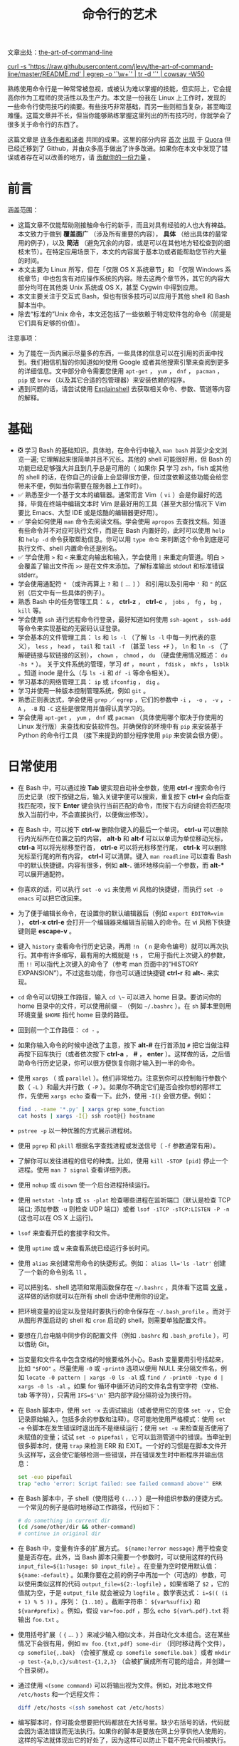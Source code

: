 #+TITLE: 命令行的艺术
#+HTML_HEAD: <link rel="stylesheet" type="text/css" href="static/css/org.css"/>

文章出处：[[https://github.com/jlevy/the-art-of-command-line][the-art-of-command-line]]

#+begin_export html
<a href="https://gitter.im/jlevy/the-art-of-command-line?utm_source=badge&utm_medium=badge&utm_campaign=pr-badge&utm_content=badge">
<img src="https://badges.gitter.im/Join%20Chat.svg" alt="Join the chat at https://gitter.im/jlevy/the-art-of-command-line"/>
</a>
#+end_export

#+begin_export html
<a href="https://github.com/jlevy/the-art-of-command-line/blob/master/cowsay.png">
curl -s 'https://raw.githubusercontent.com/jlevy/the-art-of-command-line/master/README.md' | egrep -o '`\w+`' | tr -d '`' | cowsay -W50
</a>
#+end_export

熟练使用命令行是一种常常被忽视，或被认为难以掌握的技能，但实际上，它会提高你作为工程师的灵活性以及生产力。本文是一份我在 Linux 上工作时，发现的一些命令行使用技巧的摘要。有些技巧非常基础，而另一些则相当复杂，甚至晦涩难懂。这篇文章并不长，但当你能够熟练掌握这里列出的所有技巧时，你就学会了很多关于命令行的东西了。

这篇文章是 [[https://github.com/jlevy/the-art-of-command-line/blob/master/AUTHORS.md][许多作者和译者]] 共同的成果。这里的部分内容 [[http://www.quora.com/What-are-some-lesser-known-but-useful-Unix-commands][首次]] [[http://www.quora.com/What-are-the-most-useful-Swiss-army-knife-one-liners-on-Unix][出现]] 于 [[http://www.quora.com/What-are-some-time-saving-tips-that-every-Linux-user-should-know][Quora]] 但已经迁移到了 Github，并由众多高手做出了许多改进。如果你在本文中发现了错误或者存在可以改善的地方，请 [[https://github.com/jlevy/the-art-of-command-line/blob/master/CONTRIBUTING.md][贡献你的一份力量]] 。

* 前言
涵盖范围：

- 这篇文章不仅能帮助刚接触命令行的新手，而且对具有经验的人也大有裨益。本文致力于做到 *覆盖面广* （涉及所有重要的内容）， *具体* （给出具体的最常用的例子），以及 *简洁* （避免冗余的内容，或是可以在其他地方轻松查到的细枝末节）。在特定应用场景下，本文的内容属于基本功或者能帮助您节约大量的时间。
- 本文主要为 Linux 所写，但在「仅限 OS X 系统章节」和 「仅限 Windows 系统章节」中也包含有对应操作系统的内容。除去这两个章节外，其它的内容大部分均可在其他类 Unix 系统或 OS X，甚至 Cygwin 中得到应用。
- 本文主要关注于交互式 Bash，但也有很多技巧可以应用于其他 shell 和 Bash 脚本当中。
- 除去“标准的”Unix 命令，本文还包括了一些依赖于特定软件包的命令（前提是它们具有足够的价值）。

注意事项：

- 为了能在一页内展示尽量多的东西，一些具体的信息可以在引用的页面中找到。我们相信机智的你知道如何使用 Google 或者其他搜索引擎来查阅到更多的详细信息。文中部分命令需要您使用 ~apt-get~ ， ~yum~ ， ~dnf~ ， ~pacman~ ， ~pip~ 或 ~brew~ （以及其它合适的包管理器）来安装依赖的程序。
- 遇到问题的话，请尝试使用 [[http://explainshell.com/][Explainshell]] 去获取相关命令、参数、管道等内容的解释。
* 基础
- ❎ 学习 Bash 的基础知识。具体地，在命令行中输入 ~man bash~ 并至少全文浏览一遍; 它理解起来很简单并且不冗长。其他的 shell 可能很好用，但 Bash 的功能已经足够强大并且到几乎总是可用的（ 如果你 *只* 学习 zsh，fish 或其他的 shell 的话，在你自己的设备上会显得很方便，但过度依赖这些功能会给您带来不便，例如当你需要在服务器上工作时）。
- ✅ 熟悉至少一个基于文本的编辑器。通常而言 Vim（ ~vi~ ）会是你最好的选择，毕竟在终端中编辑文本时 Vim 是最好用的工具（甚至大部分情况下 Vim 要比 Emacs、大型 IDE 或是炫酷的编辑器更好用）。
- ✅ 学会如何使用 ~man~ 命令去阅读文档。学会使用 ~apropos~ 去查找文档。知道有些命令并不对应可执行文件，而是在 Bash 内置好的，此时可以使用 ~help~ 和 ~help -d~ 命令获取帮助信息。你可以用 ~type 命令~ 来判断这个命令到底是可执行文件、shell 内置命令还是别名。
- ✅ 学会使用 ~>~ 和 ~<~ 来重定向输出和输入，学会使用 ~|~ 来重定向管道。明白 ~>~ 会覆盖了输出文件而 ~>>~ 是在文件末添加。了解标准输出 stdout 和标准错误 stderr。
- 学会使用通配符 ~*~ （或许再算上 ~?~ 和 ~[~ ... ~]~ ） 和引用以及引用中 ~'~ 和 ~"~ 的区别（后文中有一些具体的例子）。
- 熟悉 Bash 中的任务管理工具： ~&~ ， *ctrl-z* ， *ctrl-c* ， ~jobs~ ， ~fg~ ， ~bg~ ， ~kill~ 等。
- 学会使用 ~ssh~ 进行远程命令行登录，最好知道如何使用 ~ssh-agent~ ， ~ssh-add~ 等命令来实现基础的无密码认证登录。
- 学会基本的文件管理工具： ~ls~ 和 ~ls -l~ （了解 ~ls -l~ 中每一列代表的意义）， ~less~ ， ~head~ ， ~tail~ 和 ~tail -f~ （甚至 ~less +F~ ）， ~ln~ 和 ~ln -s~ （了解硬链接与软链接的区别）， ~chown~ ， ~chmod~ ， ~du~ （硬盘使用情况概述： ~du -hs *~ ）。 关于文件系统的管理，学习 ~df~ ， ~mount~ ， ~fdisk~ ， ~mkfs~ ， ~lsblk~ 。知道 inode 是什么（与 ~ls -i~ 和 ~df -i~ 等命令相关）。
- 学习基本的网络管理工具： ~ip~ 或 ~ifconfig~ ， ~dig~ 。
- 学习并使用一种版本控制管理系统，例如 ~git~ 。
- 熟悉正则表达式，学会使用 ~grep~ ／ ~egrep~ ，它们的参数中 ~-i~ ， ~-o~ ， ~-v~ ， ~-A~ ， ~-B~ 和 ~-C~ 这些是很常用并值得认真学习的。
- 学会使用 ~apt-get~ ， ~yum~ ， ~dnf~ 或 ~pacman~ （具体使用哪个取决于你使用的 Linux 发行版）来查找和安装软件包。并确保你的环境中有 ~pip~ 来安装基于 Python 的命令行工具 （接下来提到的部分程序使用 ~pip~ 来安装会很方便）。
* 日常使用
- 在 Bash 中，可以通过按 *Tab* 键实现自动补全参数，使用 *ctrl-r* 搜索命令行历史记录（按下按键之后，输入关键字便可以搜索，重复按下 *ctrl-r* 会向后查找匹配项，按下 *Enter* 键会执行当前匹配的命令，而按下右方向键会将匹配项放入当前行中，不会直接执行，以便做出修改）。
- 在 Bash 中，可以按下 *ctrl-w* 删除你键入的最后一个单词， *ctrl-u* 可以删除行内光标所在位置之前的内容， *alt-b* 和 *alt-f* 可以以单词为单位移动光标， *ctrl-a* 可以将光标移至行首， *ctrl-e* 可以将光标移至行尾， *ctrl-k* 可以删除光标至行尾的所有内容， *ctrl-l* 可以清屏。键入 ~man readline~ 可以查看 Bash 中的默认快捷键。内容有很多，例如 *alt-.* 循环地移向前一个参数，而 *alt-** 可以展开通配符。
- 你喜欢的话，可以执行 ~set -o vi~ 来使用 vi 风格的快捷键，而执行 ~set -o emacs~ 可以把它改回来。
- 为了便于编辑长命令，在设置你的默认编辑器后（例如 ~export EDITOR=vim~ ）， *ctrl-x* *ctrl-e* 会打开一个编辑器来编辑当前输入的命令。在 vi 风格下快捷键则是 *escape-v* 。
- 键入 ~history~ 查看命令行历史记录，再用 ~!n~ （ ~n~ 是命令编号）就可以再次执行。其中有许多缩写，最有用的大概就是 ~!$~ ， 它用于指代上次键入的参数，而 ~!!~ 可以指代上次键入的命令了（参考 man 页面中的“HISTORY EXPANSION”）。不过这些功能，你也可以通过快捷键 *ctrl-r* 和 *alt-.* 来实现。
- ~cd~ 命令可以切换工作路径，输入 =cd \~= 可以进入 home 目录。要访问你的 home 目录中的文件，可以使用前缀 ~~~ （例如 =~/.bashrc= ）。在 ~sh~ 脚本里则用环境变量 ~$HOME~ 指代 home 目录的路径。
- 回到前一个工作路径： ~cd -~ 。
- 如果你输入命令的时候中途改了主意，按下 *alt-#* 在行首添加 ~#~ 把它当做注释再按下回车执行（或者依次按下 *ctrl-a* ，  *#* ，  *enter* ）。这样做的话，之后借助命令行历史记录，你可以很方便恢复你刚才输入到一半的命令。
- 使用 ~xargs~ （ 或 ~parallel~ ）。他们非常给力。注意到你可以控制每行参数个数（ ~-L~ ）和最大并行数（ ~-P~ ）。如果你不确定它们是否会按你想的那样工作，先使用 ~xargs echo~ 查看一下。此外，使用 ~-I{}~ 会很方便。例如：

  #+begin_src bash
    find . -name '*.py' | xargs grep some_function
    cat hosts | xargs -I{} ssh root@{} hostname
  #+end_src

- ~pstree -p~ 以一种优雅的方式展示进程树。
- 使用 ~pgrep~ 和 ~pkill~ 根据名字查找进程或发送信号（ ~-f~ 参数通常有用）。
- 了解你可以发往进程的信号的种类。比如，使用 ~kill -STOP [pid]~ 停止一个进程。使用 ~man 7 signal~ 查看详细列表。
- 使用 ~nohup~ 或 ~disown~ 使一个后台进程持续运行。
- 使用 ~netstat -lntp~ 或 ~ss -plat~ 检查哪些进程在监听端口（默认是检查 TCP 端口; 添加参数 ~-u~ 则检查 UDP 端口）或者 ~lsof -iTCP -sTCP:LISTEN -P -n~ (这也可以在 OS X 上运行)。
- ~lsof~ 来查看开启的套接字和文件。
- 使用 ~uptime~ 或 ~w~ 来查看系统已经运行多长时间。
- 使用 ~alias~ 来创建常用命令的快捷形式。例如： ~alias ll='ls -latr'~ 创建了一个新的命令别名 ~ll~ 。
- 可以把别名、shell 选项和常用函数保存在 ~~/.bashrc~ ，具体看下这篇 [[http://superuser.com/a/183980/7106][文章]] 。这样做的话你就可以在所有 shell 会话中使用你的设定。
- 把环境变量的设定以及登陆时要执行的命令保存在 ~~/.bash_profile~ 。而对于从图形界面启动的 shell 和 ~cron~ 启动的 shell，则需要单独配置文件。
- 要想在几台电脑中同步你的配置文件（例如 ~.bashrc~ 和 ~.bash_profile~ ），可以借助 Git。
- 当变量和文件名中包含空格的时候要格外小心。Bash 变量要用引号括起来，比如 ~"$FOO"~ 。尽量使用 ~-0~ 或 ~-print0~ 选项以便用 NULL 来分隔文件名，例如 ~locate -0 pattern | xargs -0 ls -al~ 或 ~find / -print0 -type d | xargs -0 ls -al~ 。如果 for 循环中循环访问的文件名含有空字符（空格、tab 等字符），只需用 ~IFS=$'\n'~ 把内部字段分隔符设为换行符。
- 在 Bash 脚本中，使用 ~set -x~ 去调试输出（或者使用它的变体 ~set -v~ ，它会记录原始输入，包括多余的参数和注释）。尽可能地使用严格模式：使用 ~set -e~ 令脚本在发生错误时退出而不是继续运行；使用 ~set -u~ 来检查是否使用了未赋值的变量；试试 ~set -o pipefail~ ，它可以监测管道中的错误。当牵扯到很多脚本时，使用 ~trap~ 来检测 ERR 和 EXIT。一个好的习惯是在脚本文件开头这样写，这会使它能够检测一些错误，并在错误发生时中断程序并输出信息：

  #+begin_src bash
    set -euo pipefail
    trap "echo 'error: Script failed: see failed command above'" ERR
  #+end_src

- 在 Bash 脚本中，子 shell（使用括号 ~(...)~ ）是一种组织参数的便捷方式。一个常见的例子是临时地移动工作路径，代码如下：

  #+begin_src bash
    # do something in current dir
    (cd /some/other/dir && other-command)
    # continue in original dir
  #+end_src

- 在 Bash 中，变量有许多的扩展方式。 ~${name:?error message}~ 用于检查变量是否存在。此外，当 Bash 脚本只需要一个参数时，可以使用这样的代码 ~input_file=${1:?usage: $0 input_file}~ 。在变量为空时使用默认值： ~${name:-default}~ 。如果你要在之前的例子中再加一个（可选的）参数，可以使用类似这样的代码 ~output_file=${2:-logfile}~ ，如果省略了 ~$2~ ，它的值就为空，于是 ~output_file~ 就会被设为 ~logfile~ 。数学表达式： ~i=$(( (i + 1) % 5 ))~ 。序列： ~{1..10}~ 。截断字符串： ~${var%suffix}~ 和 ~${var#prefix}~ 。例如，假设 ~var=foo.pdf~ ，那么 ~echo ${var%.pdf}.txt~ 将输出 ~foo.txt~ 。
- 使用括号扩展（ ~{~ ... ~}~ ）来减少输入相似文本，并自动化文本组合。这在某些情况下会很有用，例如 ~mv foo.{txt,pdf} some-dir~ （同时移动两个文件）， ~cp somefile{,.bak}~ （会被扩展成 ~cp somefile somefile.bak~ ）或者 ~mkdir -p test-{a,b,c}/subtest-{1,2,3}~ （会被扩展成所有可能的组合，并创建一个目录树）。
- 通过使用 ~<(some command)~ 可以将输出视为文件。例如，对比本地文件 ~/etc/hosts~ 和一个远程文件：

  #+begin_src bash
    diff /etc/hosts <(ssh somehost cat /etc/hosts)
  #+end_src

- 编写脚本时，你可能会想要把代码都放在大括号里。缺少右括号的话，代码就会因为语法错误而无法执行。如果你的脚本是要放在网上分享供他人使用的，这样的写法就体现出它的好处了，因为这样可以防止下载不完全代码被执行。

  #+begin_src bash
    {
      # 在这里写代码
    }
  #+end_src

- 了解 Bash 中的“here documents”，例如 ~cat <<EOF ...~ 。
- 在 Bash 中，同时重定向标准输出和标准错误： ~some-command >logfile 2>&1~ 或者 ~some-command &>logfile~ 。通常，为了保证命令不会在标准输入里残留一个未关闭的文件句柄捆绑在你当前所在的终端上，在命令后添加 ~</dev/null~ 是一个好习惯。
- 使用 ~man ascii~ 查看具有十六进制和十进制值的ASCII表。 ~man unicode~ ， ~man utf-8~ ，以及 ~man latin1~ 有助于你去了解通用的编码信息。
- 使用 ~screen~ 或 [[https://tmux.github.io/][tmux]] 来使用多份屏幕，当你在使用 ssh 时（保存 session 信息）将尤为有用。而 ~byobu~ 可以为它们提供更多的信息和易用的管理工具。另一个轻量级的 session 持久化解决方案是 [[https://github.com/bogner/dtach][~dtach~]] 。
- ssh 中，了解如何使用 ~-L~ 或 ~-D~ （偶尔需要用 ~-R~ ）开启隧道是非常有用的，比如当你需要从一台远程服务器上访问 web 页面。
- 对 ssh 设置做一些小优化可能是很有用的，例如这个 ~~/.ssh/config~ 文件包含了防止特定网络环境下连接断开、压缩数据、多通道等选项：

  #+begin_src conf
    TCPKeepAlive=yes
    ServerAliveInterval=15
    ServerAliveCountMax=6
    Compression=yes
    ControlMaster auto
    ControlPath /tmp/%r@%h:%p
    ControlPersist yes
  #+end_src

- 一些其他的关于 ssh 的选项是与安全相关的，应当小心翼翼的使用。例如你应当只能在可信任的网络中启用 ~StrictHostKeyChecking=no~ ， ~ForwardAgent=yes~ 。
- 考虑使用 [[https://mosh.mit.edu/][mosh]] 作为 ssh 的替代品，它使用 UDP 协议。它可以避免连接被中断并且对带宽需求更小，但它需要在服务端做相应的配置。
- 获取八进制形式的文件访问权限（修改系统设置时通常需要，但 ~ls~ 的功能不那么好用并且通常会搞砸），可以使用类似如下的代码：

  #+begin_src bash
    stat -c '%A %a %n' /etc/timezone
  #+end_src

- 使用 [[https://github.com/mooz/percol][percol]] 或者 [[https://github.com/junegunn/fzf][fzf]] 可以交互式地从另一个命令输出中选取值。
- 使用 ~fpp~ （[[https://github.com/facebook/PathPicker][PathPicker]]）可以与基于另一个命令(例如 ~git~ ）输出的文件交互。
- 将 web 服务器上当前目录下所有的文件（以及子目录）暴露给你所处网络的所有用户，使用： ~python -m SimpleHTTPServer 7777~ （使用端口 7777 和 Python 2）或 ~python -m http.server 7777~ （使用端口 7777 和 Python 3）。
- 以其他用户的身份执行命令，使用 ~sudo~ 。默认以 root 用户的身份执行；使用 ~-u~ 来指定其他用户。使用 ~-i~ 来以该用户登录（需要输入 _你自己的_ 密码）。
- 将 shell 切换为其他用户，使用 ~su username~ 或者 ~su - username~ 。加入 ~-~ 会使得切换后的环境与使用该用户登录后的环境相同。省略用户名则默认为 root。切换到哪个用户，就需要输入 _哪个用户的_ 密码。
- 了解命令行的 [[https://wiki.debian.org/CommonErrorMessages/ArgumentListTooLong][128k 限制]] 。使用通配符匹配大量文件名时，常会遇到“Argument list too long”的错误信息。（这种情况下换用 ~find~ 或 ~xargs~ 通常可以解决。）
- 当你需要一个基本的计算器时，可以使用 ~python~ 解释器（当然你要用 python 的时候也是这样）。例如：

  #+begin_src bash
    >>> 2+3
    5
  #+end_src
* 文件及数据处理
- 在当前目录下通过文件名查找一个文件，使用类似于这样的命令： ~find . -iname '*something*'~ 。在所有路径下通过文件名查找文件，使用 ~locate something~ （但注意到 ~updatedb~ 可能没有对最近新建的文件建立索引，所以你可能无法定位到这些未被索引的文件）。
- 使用 [[https://github.com/ggreer/the_silver_searcher][ag]] 在源代码或数据文件里检索（ ~grep -r~ 同样可以做到，但相比之下 ~ag~ 更加先进）。
- 将 HTML 转为文本： ~lynx -dump -stdin~ 。
- Markdown，HTML，以及所有文档格式之间的转换，试试 [[http://pandoc.org/][pandoc]] 。
- 当你要处理棘手的 XML 时候， ~xmlstarlet~ 算是上古时代流传下来的神器。
- 使用 [[http://stedolan.github.io/jq/][jq]] 处理 JSON。
- 使用 [[https://github.com/0k/shyaml][shyaml]] 处理 YAML。
- 要处理 Excel 或 CSV 文件的话，[[https://github.com/onyxfish/csvkit][csvkit]] 提供了 ~in2csv~ ， ~csvcut~ ， ~csvjoin~ ， ~csvgrep~ 等方便易用的工具。
- 当你要处理 Amazon S3 相关的工作的时候，[[https://github.com/s3tools/s3cmd][s3cmd]] 是一个很方便的工具而 [[https://github.com/bloomreach/s4cmd][s4cmd]] 的效率更高。Amazon 官方提供的 [[https://github.com/aws/aws-cli][aws]] 以及 [[https://github.com/donnemartin/saws][saws]] 是其他 AWS 相关工作的基础，值得学习。
- 了解如何使用 ~sort~ 和 ~uniq~ ，包括 uniq 的 ~-u~ 参数和 ~-d~ 参数，具体内容在后文单行脚本节中。另外可以了解一下 ~comm~ 。
- 了解如何使用 ~cut~ ， ~paste~ 和 ~join~ 来更改文件。很多人都会使用 ~cut~ ，但遗忘了 ~join~ 。
- 了解如何运用 ~wc~ 去计算新行数（ ~-l~ ），字符数（ ~-m~ ），单词数（ ~-w~ ）以及字节数（ ~-c~ ）。
- 了解如何使用 ~tee~ 将标准输入复制到文件甚至标准输出，例如 ~ls -al | tee file.txt~ 。
- 要进行一些复杂的计算，比如分组、逆序和一些其他的统计分析，可以考虑使用 [[https://www.gnu.org/software/datamash/][datamash]] 。
- 注意到语言设置（中文或英文等）对许多命令行工具有一些微妙的影响，比如排序的顺序和性能。大多数 Linux 的安装过程会将 ~LANG~ 或其他有关的变量设置为符合本地的设置。要意识到当你改变语言设置时，排序的结果可能会改变。明白国际化可能会使 sort 或其他命令运行效率下降 *许多倍* 。某些情况下（例如集合运算）你可以放心的使用 ~export LC_ALL=C~ 来忽略掉国际化并按照字节来判断顺序。
- 你可以单独指定某一条命令的环境，只需在调用时把环境变量设定放在命令的前面，例如 ~TZ=Pacific/Fiji date~ 可以获取斐济的时间。
- 了解如何使用 ~awk~ 和 ~sed~ 来进行简单的数据处理。
- 替换一个或多个文件中出现的字符串：

  #+begin_src bash
    perl -pi.bak -e 's/old-string/new-string/g' my-files-*.txt
  #+end_src

- 使用 [[https://github.com/jlevy/repren][repren]] 来批量重命名文件，或是在多个文件中搜索替换内容。（有些时候 ~rename~ 命令也可以批量重命名，但要注意，它在不同 Linux 发行版中的功能并不完全一样。）

  #+begin_src bash
    # 将文件、目录和内容全部重命名 foo -> bar:
    repren --full --preserve-case --from foo --to bar .
    # 还原所有备份文件 whatever.bak -> whatever:
    repren --renames --from '(.*)\.bak' --to '\1' *.bak
    # 用 rename 实现上述功能（若可用）:
    rename 's/\.bak$//' *.bak
  #+end_src

- 根据 man 页面的描述， ~rsync~ 是一个快速且非常灵活的文件复制工具。它闻名于设备之间的文件同步，但其实它在本地情况下也同样有用。在安全设置允许下，用 ~rsync~ 代替 ~scp~ 可以实现文件续传，而不用重新从头开始。它同时也是删除大量文件的 [[https://web.archive.org/web/20130929001850/http://linuxnote.net/jianingy/en/linux/a-fast-way-to-remove-huge-number-of-files.html][最快方法]] 之一：

  #+begin_src bash
    mkdir empty && rsync -r --delete empty/ some-dir && rmdir some-dir
  #+end_src

- 若要在复制文件时获取当前进度，可使用 ~pv~ ，[[https://github.com/dmerejkowsky/pycp][pycp]] ，[[https://github.com/Xfennec/progress][progress]] ， ~rsync --progress~ 。若所执行的复制为 block 块拷贝，可以使用 ~dd status=progress~ 。
- 使用 ~shuf~ 可以以行为单位来打乱文件的内容或从一个文件中随机选取多行。
- 了解 ~sort~ 的参数。显示数字时，使用 ~-n~ 或者 ~-h~ 来显示更易读的数（例如 ~du -h~ 的输出）。明白排序时关键字的工作原理（ ~-t~ 和 ~-k~ ）。例如，注意到你需要 ~-k1，1~ 来仅按第一个域来排序，而 ~-k1~ 意味着按整行排序。稳定排序（ ~sort -s~ ）在某些情况下很有用。例如，以第二个域为主关键字，第一个域为次关键字进行排序，你可以使用 ~sort -k1，1 | sort -s -k2，2~ 。
- 如果你想在 Bash 命令行中写 tab 制表符，按下 *ctrl-v* *[Tab]* 或键入 ~$'\t'~ （后者可能更好，因为你可以复制粘贴它）。
- 标准的源代码对比及合并工具是 ~diff~ 和 ~patch~。使用 ~diffstat~ 查看变更总览数据。注意到 ~diff -r~ 对整个文件夹有效。使用 ~diff -r tree1 tree2 | diffstat~ 查看变更的统计数据。 ~vimdiff~ 用于比对并编辑文件。
- 对于二进制文件，使用 ~hd~，~hexdump~ 或者 ~xxd~ 使其以十六进制显示，使用 ~bvi~，~hexedit~ 或者 ~biew~ 来进行二进制编辑。
- 同样对于二进制文件， ~strings~（包括 ~grep~ 等工具）可以帮助在二进制文件中查找特定比特。
- 制作二进制差分文件（Delta 压缩），使用 ~xdelta3~ 。
- 使用 ~iconv~ 更改文本编码。需要更高级的功能，可以使用 ~uconv~ ，它支持一些高级的 Unicode 功能。例如，这条命令移除了所有重音符号：

  #+begin_src bash
    uconv -f utf-8 -t utf-8 -x '::Any-Lower; ::Any-NFD; [:Nonspacing Mark:] >; ::Any-NFC; ' < input.txt > output.txt
  #+end_src

- 拆分文件可以使用 ~split~ （按大小拆分）和 ~csplit~ （按模式拆分）。
- 操作日期和时间表达式，可以用 [[http://www.fresse.org/dateutils/][deteutils]] 中的 ~dateadd~ 、 ~datediff~ 、 ~strptime~ 等工具。
- 使用 ~zless~ 、 ~zmore~ 、 ~zcat~ 和 ~zgrep~ 对压缩过的文件进行操作。
- 文件属性可以通过 ~chattr~ 进行设置，它比文件权限更加底层。例如，为了保护文件不被意外删除，可以使用不可修改标记： ~sudo chattr +i /critical/directory/or/file~
- 使用 ~getfacl~ 和 ~setfacl~ 以保存和恢复文件权限。例如：

  #+begin_src bash
    getfacl -R /some/path > permissions.txt
    setfacl --restore=permissions.txt
  #+end_src

- 为了高效地创建空文件，请使用 ~truncate~ （创建 [[https://zh.wikipedia.org/wiki/稀疏文件][稀疏文件]] ）， ~fallocate~ （用于 ext4，xfs，btrf 和 ocfs2 文件系统）， ~xfs_mkfile~ （适用于几乎所有的文件系统，包含在 xfsprogs 包中）， ~mkfile~ （用于类 Unix 操作系统，比如 Solaris 和 Mac OS）。
* 系统调试
- ~curl~ 和 ~curl -I~ 可以被轻松地应用于 web 调试中，它们的好兄弟 ~wget~ 也是如此，或者也可以试试更潮的 [[https://github.com/jkbrzt/httpie][httpie]] 。
- 获取 CPU 和硬盘的使用状态，通常使用使用 ~top~ （ ~htop~ 更佳）， ~iostat~ 和 ~iotop~。而 ~iostat -mxz 15~ 可以让你获悉 CPU 和每个硬盘分区的基本信息和性能表现。
- 使用 ~netstat~ 和 ~ss~ 查看网络连接的细节。
- ~dstat~ 在你想要对系统的现状有一个粗略的认识时是非常有用的。然而若要对系统有一个深度的总体认识，使用 [[https://github.com/nicolargo/glances][glances]] ，它会在一个终端窗口中向你提供一些系统级的数据。
- 若要了解内存状态，运行并理解 ~free~ 和 ~vmstat~ 的输出。值得留意的是“cached”的值，它指的是 Linux 内核用来作为文件缓存的内存大小，而与空闲内存无关。
- Java 系统调试则是一件截然不同的事，一个可以用于 Oracle 的 JVM 或其他 JVM 上的调试的技巧是你可以运行 ~kill -3 <pid>~ 同时一个完整的栈轨迹和堆概述（包括 GC 的细节）会被保存到标准错误或是日志文件。JDK 中的 ~jps~ ， ~jstat~ ， ~jstack~ ， ~jmap~ 很有用。[[https://github.com/aragozin/jvm-tools][SJK tools]] 更高级。
- 使用 [[http://www.bitwizard.nl/mtr/][mtr]] 去跟踪路由，用于确定网络问题。
- 用 [[https://dev.yorhel.nl/ncdu][ncdu]] 来查看磁盘使用情况，它比寻常的命令，如 ~du -sh *~ ，更节省时间。
- 查找正在使用带宽的套接字连接或进程，使用 [[http://www.ex-parrot.com/~pdw/iftop/][iftop]] 或 [[https://github.com/raboof/nethogs][nethogs]] 。
- ~ab~ 工具（Apache 中自带）可以简单粗暴地检查 web 服务器的性能。对于更复杂的负载测试，使用 ~siege~ 。
- [[https://wireshark.org/][wireshark]] ，[[https://www.wireshark.org/docs/wsug_html_chunked/AppToolstshark.html][tshark]] 和 [[http://ngrep.sourceforge.net/][ngrep]] 可用于复杂的网络调试。
- 了解 ~strace~ 和 ~ltrace~ 。这俩工具在你的程序运行失败、挂起甚至崩溃，而你却不知道为什么或你想对性能有个总体的认识的时候是非常有用的。注意 profile 参数（ ~-c~ ）和附加到一个运行的进程参数 （ ~-p~ ）。
- 了解使用 ~ldd~ 来检查共享库。但是 [[http://www.catonmat.net/blog/ldd-arbitrary-code-execution/][永远不要在不信任的文件上运行]] 。
- 了解如何运用 ~gdb~ 连接到一个运行着的进程并获取它的堆栈轨迹。
- 学会使用 ~/proc~ 。它在调试正在出现的问题的时候有时会效果惊人。比如： ~/proc/cpuinfo~ ， ~/proc/meminfo~ ， ~/proc/cmdline~ ， ~/proc/xxx/cwd~ ， ~/proc/xxx/exe~ ， ~/proc/xxx/fd/~ ， ~/proc/xxx/smaps~ （这里的 ~xxx~ 表示进程的 id 或 pid）。
- 当调试一些之前出现的问题的时候，[[http://sebastien.godard.pagesperso-orange.fr/][sar]] 非常有用。它展示了 cpu、内存以及网络等的历史数据。
- 关于更深层次的系统分析以及性能分析，看看 ~stap~ （[[https://sourceware.org/systemtap/wiki][SystemTap]]），[[https://en.wikipedia.org/wiki/Perf_(Linux)][perf]]，以及 [[https://github.com/draios/sysdig][sysdig]]。
- 查看你当前使用的系统，使用 ~uname~ ， ~uname -a~ （Unix／kernel 信息）或者 ~lsb_release -a~ （Linux 发行版信息）。
- 无论什么东西工作得很欢乐（可能是硬件或驱动问题）时可以试试 ~dmesg~ 。
- 如果你删除了一个文件，但通过 ~du~ 发现没有释放预期的磁盘空间，请检查文件是否被进程占用： ~lsof | grep deleted | grep "filename-of-my-big-file"~
* 单行脚本
一些命令组合的例子：

- 当你需要对文本文件做集合交、并、差运算时， ~sort~ 和 ~uniq~ 会是你的好帮手。具体例子请参照代码后面的，此处假设 ~a~ 与 ~b~ 是两内容不同的文件。这种方式效率很高，并且在小文件和上 G 的文件上都能运用（注意尽管在 ~/tmp~ 在一个小的根分区上时你可能需要 ~-T~ 参数，但是实际上 ~sort~ 并不被内存大小约束），参阅前文中关于 ~LC_ALL~ 和 ~sort~ 的 ~-u~ 参数的部分。

  #+begin_src bash
    sort a b | uniq > c   # c 是 a 并 b
    sort a b | uniq -d > c   # c 是 a 交 b
    sort a b b | uniq -u > c   # c 是 a - b
  #+end_src

- 使用 ~grep . *~ （每行都会附上文件名）或者 ~head -100 *~ （每个文件有一个标题）来阅读检查目录下所有文件的内容。这在检查一个充满配置文件的目录（如 ~/sys~ 、 ~/proc~ 、 ~/etc~ ）时特别好用。
- 计算文本文件第三列中所有数的和（可能比同等作用的 Python 代码快三倍且代码量少三倍）：

  #+begin_src bash
    awk '{ x += $3 } END { print x }' myfile
  #+end_src

- 如果你想在文件树上查看大小/日期，这可能看起来像递归版的 ~ls -l~ 但比 ~ls -lR~ 更易于理解：

  #+begin_src bash
    find . -type f -ls
  #+end_src

- 假设你有一个类似于 web 服务器日志文件的文本文件，并且一个确定的值只会出现在某些行上，假设一个 ~acct_id~ 参数在 URI 中。如果你想计算出每个 ~acct_id~ 值有多少次请求，使用如下代码：

  #+begin_src bash
    egrep -o 'acct_id=[0-9]+' access.log | cut -d= -f2 | sort | uniq -c | sort -rn
  #+end_src

- 要持续监测文件改动，可以使用 ~watch~ ，例如检查某个文件夹中文件的改变，可以用 ~watch -d -n 2 'ls -rtlh | tail'~ ；或者在排查 WiFi 设置故障时要监测网络设置的更改，可以用 ~watch -d -n 2 ifconfig~ 。
- 运行这个函数从这篇文档中随机获取一条技巧（解析 Markdown 文件并抽取项目）：

  #+begin_src bash
    function taocl() {
      curl -s https://raw.githubusercontent.com/jlevy/the-art-of-command-line/master/README-zh.md|
        pandoc -f markdown -t html |
        iconv -f 'utf-8' -t 'unicode' |
        xmlstarlet fo --html --dropdtd |
        xmlstarlet sel -t -v "(html/body/ul/li[count(p)>0])[$RANDOM mod last()+1]" |
        xmlstarlet unesc | fmt -80
    }
  #+end_src
* 冷门但有用
- ~expr~ ：计算表达式或正则匹配
- ~m4~ ：简单的宏处理器
- ~yes~ ：多次打印字符串
- ~cal~ ：漂亮的日历
- ~env~ ：执行一个命令（脚本文件中很有用）
- ~printenv~ ：打印环境变量（调试时或在写脚本文件时很有用）
- ~look~ ：查找以特定字符串开头的单词或行
- ~cut~ ， ~paste~ 和 ~join~ ：数据修改
- ~fmt~ ：格式化文本段落
- ~pr~ ：将文本格式化成页／列形式
- ~fold~ ：包裹文本中的几行
- ~column~ ：将文本格式化成多个对齐、定宽的列或表格
- ~expand~ 和 ~unexpand~ ：制表符与空格之间转换
- ~nl~ ：添加行号
- ~seq~ ：打印数字
- ~bc~ ：计算器
- ~factor~ ：分解因数
- [[https://gnupg.org/][gpg]] ：加密并签名文件
- ~toe~ ：terminfo 入口列表
- ~nc~ ：网络调试及数据传输
- ~socat~ ：套接字代理，与 ~netcat~ 类似
- [[https://github.com/mattthias/slurm][slurm]] ：网络流量可视化
- ~dd~ ：文件或设备间传输数据
- ~file~ ：确定文件类型
- ~tree~ ：以树的形式显示路径和文件，类似于递归的 ~ls~
- ~stat~ ：文件信息
- ~time~ ：执行命令，并计算执行时间
- ~timeout~ ：在指定时长范围内执行命令，并在规定时间结束后停止进程
- ~lockfile~ ：使文件只能通过 ~rm -f~ 移除
- ~logrotate~ ： 切换、压缩以及发送日志文件
- ~watch~ ：重复运行同一个命令，展示结果并／或高亮有更改的部分
- [[https://github.com/joh/when-changed][when-changed]] ：当检测到文件更改时执行指定命令。参阅 ~inotifywait~ 和 ~entr~ 。
- ~tac~ ：反向输出文件
- ~shuf~ ：文件中随机选取几行
- ~comm~ ：一行一行的比较排序过的文件
- ~strings~ ：从二进制文件中抽取文本
- ~tr~ ：转换字母
- ~iconv~ 或 ~uconv~ ：文本编码转换
- ~split~ 和 ~csplit~ ：分割文件
- ~sponge~ ：在写入前读取所有输入，在读取文件后再向同一文件写入时比较有用，例如 ~grep -v something some-file | sponge some-file~
- ~units~ ：将一种计量单位转换为另一种等效的计量单位（参阅 ~/usr/share/units/definitions.units~ ）
- ~apg~ ：随机生成密码
- ~xz~ ：高比例的文件压缩
- ~ldd~ ：动态库信息
- ~nm~ ：提取 obj 文件中的符号
- ~ab~ 或 [[https://github.com/wg/wrk][wrk]] ：web 服务器性能分析
- ~strace~ ：调试系统调用
- [[http://www.bitwizard.nl/mtr/][mtr]] ：更好的网络调试跟踪工具
- ~cssh~ ：可视化的并发 shell
- ~rsync~ ：通过 ssh 或本地文件系统同步文件和文件夹
- [[https://wireshark.org/][wireshark]] 和 [[https://www.wireshark.org/docs/wsug_html_chunked/AppToolstshark.html][tshark]] ：抓包和网络调试工具
- [[http://ngrep.sourceforge.net/][ngrep]] ：网络层的 grep
- ~host~ 和 ~dig~ ：DNS 查找
- ~lsof~ ：列出当前系统打开文件的工具以及查看端口信息
- ~dstat~ ：系统状态查看
- [[https://github.com/nicolargo/glances][glances]] ：高层次的多子系统总览
- ~iostat~ ：硬盘使用状态
- ~mpstat~ ： CPU 使用状态
- ~vmstat~ ： 内存使用状态
- ~htop~ ：top 的加强版
- ~last~ ：登入记录
- ~w~ ：查看处于登录状态的用户
- ~id~ ：用户/组 ID 信息
- [[http://sebastien.godard.pagesperso-orange.fr/][sar]] ：系统历史数据
- [[http://www.ex-parrot.com/~pdw/iftop/][iftop]] 或 [[https://github.com/raboof/nethogs][nethogs]] ：套接字及进程的网络利用情况
- ~ss~ ：套接字数据
- ~dmesg~ ：引导及系统错误信息
- ~sysctl~ ： 在内核运行时动态地查看和修改内核的运行参数
- ~hdparm~ ：SATA/ATA 磁盘更改及性能分析
- ~lsblk~ ：列出块设备信息 ：以树形展示你的磁盘以及磁盘分区信息
- ~lshw~，~lscpu~，~lspci~，~lsusb~ 和 ~dmidecode~ ：查看硬件信息，包括 CPU、BIOS、RAID、显卡、USB设备等
- ~lsmod~ 和 ~modinfo~  ：列出内核模块，并显示其细节
- ~fortune~ ， ~ddate~ 和 ~sl~  ：额，这主要取决于你是否认为蒸汽火车和莫名其妙的名人名言是否“有用”
* 仅限 OS X 系统
以下是 *仅限于* OS X 系统的技巧。

- 用 ~brew~ （Homebrew）或者 ~port~ （MacPorts）进行包管理。这些可以用来在 OS X 系统上安装以上的大多数命令。
- 用 ~pbcopy~ 复制任何命令的输出到桌面应用，用 ~pbpaste~ 粘贴输入。
- 若要在 OS X 终端中将 Option 键视为 alt 键（例如在上面介绍的 *alt-b* 、 *alt-f* 等命令中用到），打开 偏好设置 -> 描述文件 -> 键盘 并勾选“使用 Option 键作为 Meta 键”。
- 用 ~open~ 或者 ~open -a /Applications/Whatever.app~ 使用桌面应用打开文件。
- Spotlight：用 ~mdfind~ 搜索文件，用 ~mdls~ 列出元数据（例如照片的 EXIF 信息）。
- 注意 OS X 系统是基于 BSD UNIX 的，许多命令（例如 ~ps~ ， ~ls~ ， ~tail~ ， ~awk~ ， ~sed~ ）都和 Linux 中有微妙的不同（ Linux 很大程度上受到了 System V-style Unix 和 GNU 工具影响）。你可以通过标题为 "BSD General Commands Manual" 的 man 页面发现这些不同。在有些情况下 GNU 版本的命令也可能被安装（例如 ~gawk~ 和 ~gsed~ 对应 GNU 中的 awk 和 sed ）。如果要写跨平台的 Bash 脚本，避免使用这些命令（例如，考虑 Python 或者 ~perl~ ）或者经过仔细的测试。
- 用 ~sw_vers~ 获取 OS X 的版本信息。
* 仅限 Windows 系统

以下是 *仅限于* Windows 系统的技巧。

** 在 Winodws 下获取 Unix 工具
- 可以安装 [[https://cygwin.com/][Cygwin]] 允许你在 Microsoft Windows 中体验 Unix shell 的威力。这样的话，本文中介绍的大多数内容都将适用。
- 在 Windows 10 上，你可以使用 [[https://msdn.microsoft.com/commandline/wsl/about][Bash on Ubuntu on Windows]] ，它提供了一个熟悉的 Bash 环境，包含了不少 Unix 命令行工具。好处是它允许 Linux 上编写的程序在 Windows 上运行，而另一方面，Windows 上编写的程序却无法在 Bash 命令行中运行。
- 如果你在 Windows 上主要想用 GNU 开发者工具（例如 GCC），可以考虑 [[http://www.mingw.org/][MinGW]] 以及它的 [[http://www.mingw.org/wiki/msys][MSYS]] 包，这个包提供了例如 bash，gawk，make 和 grep 的工具。MSYS 并不包含所有可以与 Cygwin 媲美的特性。当制作 Unix 工具的原生 Windows 端口时 MinGW 将特别地有用。
- 另一个在 Windows 下实现接近 Unix 环境外观效果的选项是 [[https://github.com/dthree/cash][Cash]] 。注意在此环境下只有很少的 Unix 命令和命令行可用。
** 实用 Windows 命令行工具
- 可以使用 ~wmic~ 在命令行环境下给大部分 Windows 系统管理任务编写脚本以及执行这些任务。
- Windows 实用的原生命令行网络工具包括 ~ping~ ， ~ipconfig~ ， ~tracert~ ，和 ~netstat~ 。
- 可以使用 ~Rundll32~ 命令来实现 [[http://www.thewindowsclub.com/rundll32-shortcut-commands-windows][许多有用的 Windows 任务]] 。
** Cygwin 技巧
- 通过 Cygwin 的包管理器来安装额外的 Unix 程序。
- 使用 ~mintty~ 作为你的命令行窗口。
- 要访问 Windows 剪贴板，可以通过 ~/dev/clipboard~ 。
- 运行 ~cygstart~ 以通过默认程序打开一个文件。
- 要访问 Windows 注册表，可以使用 ~regtool~ 。
- 注意 Windows 驱动器路径 ~C:\~ 在 Cygwin 中用 ~/cygdrive/c~ 代表，而 Cygwin 的 ~/~ 代表 Windows 中的 ~C:\cygwin~ 。要转换 Cygwin 和 Windows 风格的路径可以用 ~cygpath~ 。这在需要调用 Windows 程序的脚本里很有用。
- 学会使用 ~wmic~ ，你就可以从命令行执行大多数 Windows 系统管理任务，并编成脚本。
- 要在 Windows 下获得 Unix 的界面和体验，另一个办法是使用 [[https://github.com/dthree/cash][Cash]] 。需要注意的是，这个环境支持的 Unix 命令和命令行参数非常少。
- 要在 Windows 上获取 GNU 开发者工具（比如 GCC）的另一个办法是使用 [[http://www.mingw.org/][MinGW]] 以及它的 [[http://www.mingw.org/wiki/msys][MSYS]] 软件包，该软件包提供了 bash、gawk、make、grep 等工具。然而 MSYS 提供的功能没有 Cygwin 完善。MinGW 在创建 Unix 工具的 Windows 原生移植方面非常有用。
* 更多资源
- [[https://github.com/alebcay/awesome-shell][awesome-shell]] ：一份精心组织的命令行工具及资源的列表。
- [[https://github.com/herrbischoff/awesome-osx-command-line][awesome-osx-command-line]] ：一份针对 OS X 命令行的更深入的指南。
- [[http://redsymbol.net/articles/unofficial-bash-strict-mode/][Strict mode]] ：为了编写更好的脚本文件。
- [[https://github.com/koalaman/shellcheck][shellcheck]] ：一个静态 shell 脚本分析工具，本质上是 bash／sh／zsh 的 lint。
- [[http://www.dwheeler.com/essays/filenames-in-shell.html][Filenames and Pathnames in Shell]] ：有关如何在 shell 脚本里正确处理文件名的细枝末节。
- [[http://datascienceatthecommandline.com/#tools][Date Science at the Command Line]] ：用于数据科学的一些命令和工具，摘自同名书籍。
* 免责声明
除去特别小的工作，你编写的代码应当方便他人阅读。能力往往伴随着责任，你 *有能力* 在 Bash 中玩一些奇技淫巧并不意味着你应该去做！;)
* 授权条款
#+begin_export html
<a href="http://creativecommons.org/licenses/by-sa/4.0/">
<img src="https://i.creativecommons.org/l/by-sa/4.0/88x31.png" alt="Creative Commons License"/>
</a>
#+end_export

本文使用授权协议 [[http://creativecommons.org/licenses/by-sa/4.0/][Creative Commons Attribution-ShareAlike 4.0 International License]] 。
